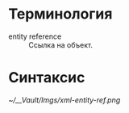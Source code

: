 * Терминология

- entity reference :: Ссылка на объект.

* Синтаксис

[[~/__Vault/Imgs/xml-entity-ref.png]]
